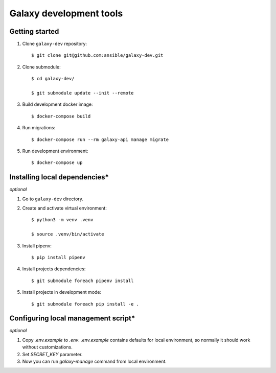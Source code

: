 ========================
Galaxy development tools
========================

Getting started
===============

#. Clone ``galaxy-dev`` repository::

    $ git clone git@github.com:ansible/galaxy-dev.git

#. Clone submodule::

    $ cd galaxy-dev/

    $ git submodule update --init --remote

#. Build development docker image::

    $ docker-compose build

#. Run migrations::

    $ docker-compose run --rm galaxy-api manage migrate

#. Run development environment::

    $ docker-compose up


Installing local dependencies\*
===============================

`optional`

#. Go to ``galaxy-dev`` directory.

#. Create and activate virtual environment::

    $ python3 -m venv .venv

    $ source .venv/bin/activate

#. Install pipenv::

    $ pip install pipenv

#. Install projects dependencies::

    $ git submodule foreach pipenv install

#. Install projects in development mode::

    $ git submodule foreach pip install -e .


Configuring local management script\*
=====================================

`optional`

#. Copy `.env.example` to `.env`. `.env.example` contains defaults for local environment, so normally it should work
   without customizations.

#. Set `SECRET_KEY` parameter.

#. Now you can run `galaxy-manage` command from local environment.